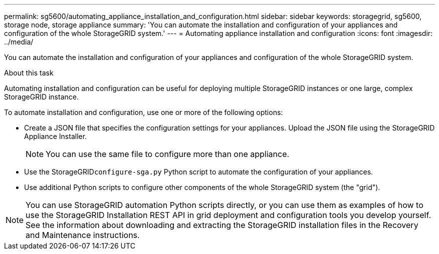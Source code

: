 ---
permalink: sg5600/automating_appliance_installation_and_configuration.html
sidebar: sidebar
keywords: storagegrid, sg5600, storage node, storage appliance 
summary: 'You can automate the installation and configuration of your appliances and configuration of the whole StorageGRID system.'
---
= Automating appliance installation and configuration
:icons: font
:imagesdir: ../media/

[.lead]
You can automate the installation and configuration of your appliances and configuration of the whole StorageGRID system.

.About this task

Automating installation and configuration can be useful for deploying multiple StorageGRID instances or one large, complex StorageGRID instance.

To automate installation and configuration, use one or more of the following options:

* Create a JSON file that specifies the configuration settings for your appliances. Upload the JSON file using the StorageGRID Appliance Installer.
+
NOTE: You can use the same file to configure more than one appliance.

* Use the StorageGRID``configure-sga.py`` Python script to automate the configuration of your appliances.
* Use additional Python scripts to configure other components of the whole StorageGRID system (the "grid").

NOTE: You can use StorageGRID automation Python scripts directly, or you can use them as examples of how to use the StorageGRID Installation REST API in grid deployment and configuration tools you develop yourself. See the information about downloading and extracting the StorageGRID installation files in the Recovery and Maintenance instructions.
